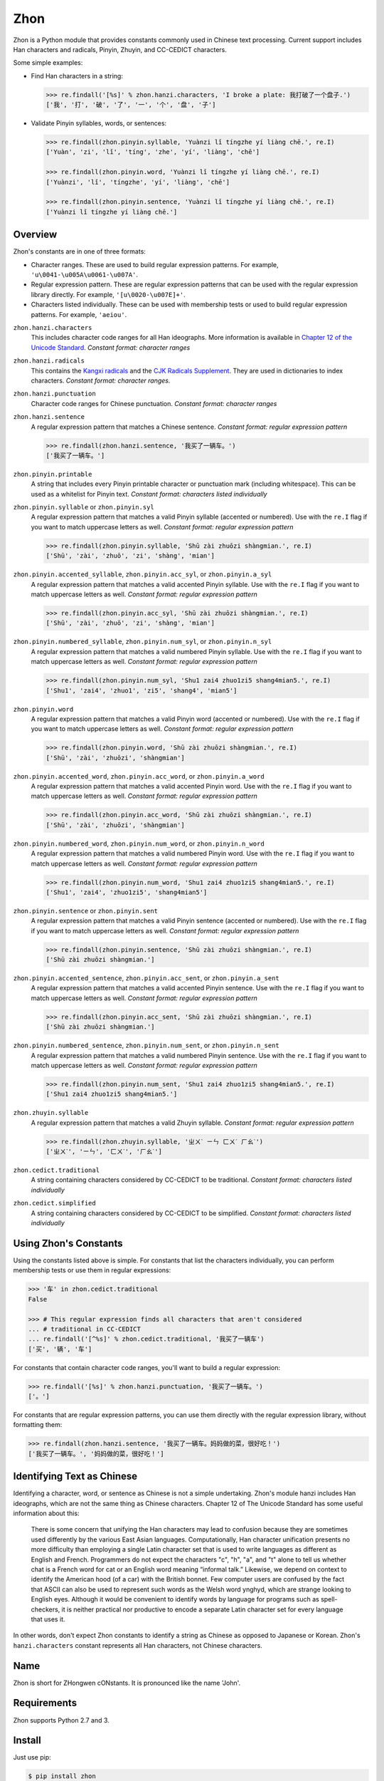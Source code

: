Zhon
====

Zhon is a Python module that provides constants commonly used in Chinese text
processing. Current support includes Han characters and radicals, Pinyin, Zhuyin,
and CC-CEDICT characters.

Some simple examples:

* Find Han characters in a string:

  .. code:: python

    >>> re.findall('[%s]' % zhon.hanzi.characters, 'I broke a plate: 我打破了一个盘子.')
    ['我', '打', '破', '了', '一', '个', '盘', '子']

* Validate Pinyin syllables, words, or sentences:

  .. code:: python

    >>> re.findall(zhon.pinyin.syllable, 'Yuànzi lǐ tíngzhe yí liàng chē.', re.I)
    ['Yuàn', 'zi', 'lǐ', 'tíng', 'zhe', 'yí', 'liàng', 'chē']

    >>> re.findall(zhon.pinyin.word, 'Yuànzi lǐ tíngzhe yí liàng chē.', re.I)
    ['Yuànzi', 'lǐ', 'tíngzhe', 'yí', 'liàng', 'chē']

    >>> re.findall(zhon.pinyin.sentence, 'Yuànzi lǐ tíngzhe yí liàng chē.', re.I)
    ['Yuànzi lǐ tíngzhe yí liàng chē.']

Overview
--------

Zhon's constants are in one of three formats:

* Character ranges. These are used to build regular expression patterns.
  For example, ``'u\0041-\u005A\u0061-\u007A'``.
* Regular expression pattern. These are regular expression patterns
  that can be used with the regular expression library directly. For
  example, ``'[u\0020-\u007E]+'``.
* Characters listed individually. These can be used with membership tests
  or used to build regular expression patterns. For example, ``'aeiou'``.

``zhon.hanzi.characters``
    This includes character code ranges for all Han ideographs. More
    information is available in
    `Chapter 12 of the Unicode Standard <http://www.unicode.org/versions/Unicode6.0.0/ch12.pdf>`_.
    *Constant format: character ranges*

``zhon.hanzi.radicals``
    This contains the `Kangxi radicals
    <http://www.unicode.org/charts/PDF/U2F00.pdf>`_ and the `CJK Radicals
    Supplement <http://www.unicode.org/charts/PDF/U2E80.pdf>`_. They are used
    in dictionaries to index characters. *Constant format: character ranges.*

``zhon.hanzi.punctuation``
    Character code ranges for Chinese punctuation.
    *Constant format: character ranges*

``zhon.hanzi.sentence``
    A regular expression pattern that matches a Chinese sentence.
    *Constant format: regular expression pattern*

    .. code:: python

        >>> re.findall(zhon.hanzi.sentence, '我买了一辆车。')
        ['我买了一辆车。']

``zhon.pinyin.printable``
    A string that includes every Pinyin printable character or punctuation
    mark (including whitespace). This can be used as a whitelist for Pinyin text.
    *Constant format: characters listed individually*

``zhon.pinyin.syllable`` or ``zhon.pinyin.syl``
    A regular expression pattern that matches a valid Pinyin syllable (accented or
    numbered). Use with the ``re.I`` flag if you want to match uppercase
    letters as well.
    *Constant format: regular expression pattern*

    .. code:: python

        >>> re.findall(zhon.pinyin.syllable, 'Shū zài zhuōzi shàngmian.', re.I)
        ['Shū', 'zài', 'zhuō', 'zi', 'shàng', 'mian']

``zhon.pinyin.accented_syllable``, ``zhon.pinyin.acc_syl``, or ``zhon.pinyin.a_syl``
    A regular expression pattern that matches a valid accented Pinyin syllable.
    Use with the ``re.I`` flag if you want to match uppercase letters as well.
    *Constant format: regular expression pattern*

    .. code:: python

        >>> re.findall(zhon.pinyin.acc_syl, 'Shū zài zhuōzi shàngmian.', re.I)
        ['Shū', 'zài', 'zhuō', 'zi', 'shàng', 'mian']

``zhon.pinyin.numbered_syllable``, ``zhon.pinyin.num_syl``, or ``zhon.pinyin.n_syl``
    A regular expression pattern that matches a valid numbered Pinyin syllable.
    Use with the ``re.I`` flag if you want to match uppercase letters as well.
    *Constant format: regular expression pattern*

    .. code:: python

        >>> re.findall(zhon.pinyin.num_syl, 'Shu1 zai4 zhuo1zi5 shang4mian5.', re.I)
        ['Shu1', 'zai4', 'zhuo1', 'zi5', 'shang4', 'mian5']

``zhon.pinyin.word``
    A regular expression pattern that matches a valid Pinyin word (accented or
    numbered). Use with the ``re.I`` flag if you want to match uppercase
    letters as well.
    *Constant format: regular expression pattern*

    .. code:: python

        >>> re.findall(zhon.pinyin.word, 'Shū zài zhuōzi shàngmian.', re.I)
        ['Shū', 'zài', 'zhuōzi', 'shàngmian']

``zhon.pinyin.accented_word``, ``zhon.pinyin.acc_word``, or ``zhon.pinyin.a_word``
    A regular expression pattern that matches a valid accented Pinyin word.
    Use with the ``re.I`` flag if you want to match uppercase letters as well.
    *Constant format: regular expression pattern*

    .. code:: python

        >>> re.findall(zhon.pinyin.acc_word, 'Shū zài zhuōzi shàngmian.', re.I)
        ['Shū', 'zài', 'zhuōzi', 'shàngmian']

``zhon.pinyin.numbered_word``, ``zhon.pinyin.num_word``, or ``zhon.pinyin.n_word``
    A regular expression pattern that matches a valid numbered Pinyin word.
    Use with the ``re.I`` flag if you want to match uppercase letters as well.
    *Constant format: regular expression pattern*

    .. code:: python

        >>> re.findall(zhon.pinyin.num_word, 'Shu1 zai4 zhuo1zi5 shang4mian5.', re.I)
        ['Shu1', 'zai4', 'zhuo1zi5', 'shang4mian5']

``zhon.pinyin.sentence`` or ``zhon.pinyin.sent``
    A regular expression pattern that matches a valid Pinyin sentence (accented or
    numbered). Use with the ``re.I`` flag if you want to match uppercase
    letters as well.
    *Constant format: regular expression pattern*

    .. code:: python

        >>> re.findall(zhon.pinyin.sentence, 'Shū zài zhuōzi shàngmian.', re.I)
        ['Shū zài zhuōzi shàngmian.']

``zhon.pinyin.accented_sentence``, ``zhon.pinyin.acc_sent``, or ``zhon.pinyin.a_sent``
    A regular expression pattern that matches a valid accented Pinyin sentence.
    Use with the ``re.I`` flag if you want to match uppercase letters as well.
    *Constant format: regular expression pattern*

    .. code:: python

        >>> re.findall(zhon.pinyin.acc_sent, 'Shū zài zhuōzi shàngmian.', re.I)
        ['Shū zài zhuōzi shàngmian.']

``zhon.pinyin.numbered_sentence``, ``zhon.pinyin.num_sent``, or  ``zhon.pinyin.n_sent``
    A regular expression pattern that matches a valid numbered Pinyin sentence.
    Use with the ``re.I`` flag if you want to match uppercase letters as well.
    *Constant format: regular expression pattern*

    .. code:: python

        >>> re.findall(zhon.pinyin.num_sent, 'Shu1 zai4 zhuo1zi5 shang4mian5.', re.I)
        ['Shu1 zai4 zhuo1zi5 shang4mian5.']

``zhon.zhuyin.syllable``
    A regular expression pattern that matches a valid Zhuyin syllable.
    *Constant format: regular expression pattern*

    .. code:: python

        >>> re.findall(zhon.zhuyin.syllable, 'ㄓㄨˋ ㄧㄣ ㄈㄨˊ ㄏㄠˋ')
        ['ㄓㄨˋ', 'ㄧㄣ', 'ㄈㄨˊ', 'ㄏㄠˋ']

``zhon.cedict.traditional``
    A string containing characters considered by CC-CEDICT to be traditional.
    *Constant format: characters listed individually*

``zhon.cedict.simplified``
    A string containing characters considered by CC-CEDICT to be simplified.
    *Constant format: characters listed individually*

Using Zhon's Constants
----------------------

Using the constants listed above is simple. For constants that list the
characters individually, you can perform membership tests or use them in
regular expressions:

.. code:: python

    >>> '车' in zhon.cedict.traditional
    False

    >>> # This regular expression finds all characters that aren't considered
    ... # traditional in CC-CEDICT
    ... re.findall('[^%s]' % zhon.cedict.traditional, '我买了一辆车')
    ['买', '辆', '车']

For constants that contain character code ranges, you'll want to build a
regular expression:

.. code:: python

    >>> re.findall('[%s]' % zhon.hanzi.punctuation, '我买了一辆车。')
    ['。']

For constants that are regular expression patterns, you can use them directly
with the regular expression library, without formatting them:

.. code:: python

    >>> re.findall(zhon.hanzi.sentence, '我买了一辆车。妈妈做的菜，很好吃！')
    ['我买了一辆车。', '妈妈做的菜，很好吃！']

Identifying Text as Chinese
---------------------------

Identifying a character, word, or sentence as Chinese is not a simple
undertaking. Zhon's module hanzi includes Han ideographs, which are not the
same thing as Chinese characters. Chapter 12 of The Unicode Standard has some
useful information about this:

    There is some concern that unifying the Han characters may lead to confusion because they are sometimes used differently by the various East Asian languages. Computationally, Han character unification presents no more difficulty than employing a single Latin character set that is used to write languages as different as English and French. Programmers do not expect the characters "c", "h", "a", and "t" alone to tell us whether chat is a French word for cat or an English word meaning “informal talk.” Likewise, we depend on context to identify the American hood (of a car) with the British bonnet. Few computer users are confused by the fact that ASCII can also be used to represent such words as the Welsh word ynghyd, which are strange looking to English eyes. Although it would be convenient to identify words by language for programs such as spell-checkers, it is neither practical nor productive to encode a separate Latin character set for every language that uses it.

In other words, don't expect Zhon constants to identify a string as Chinese as
opposed to Japanese or Korean. Zhon's ``hanzi.characters`` constant represents all
Han characters, not Chinese characters.

Name
----

Zhon is short for ZHongwen cONstants. It is pronounced like the name 'John'.

Requirements
------------

Zhon supports Python 2.7 and 3.

Install
-------

Just use pip:

.. code:: bash

    $ pip install zhon


Bugs/Feature Requests
---------------------

Zhon uses its `GitHub Issues page <https://github.com/tsroten/zhon/issues>`_ to track bugs, feature
requests, and support questions.

License
-------

Zhon is released under the OSI-approved `MIT License <http://opensource.org/licenses/MIT>`_. See the file LICENSE.txt for more information.
